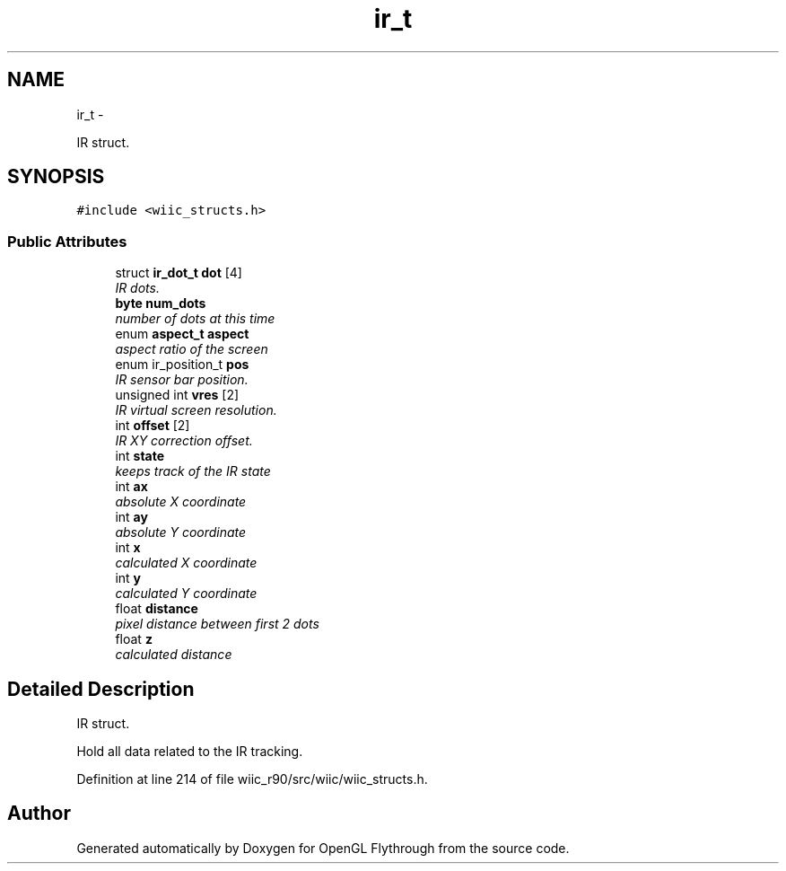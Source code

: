 .TH "ir_t" 3 "Fri Nov 30 2012" "Version 001" "OpenGL Flythrough" \" -*- nroff -*-
.ad l
.nh
.SH NAME
ir_t \- 
.PP
IR struct\&.  

.SH SYNOPSIS
.br
.PP
.PP
\fC#include <wiic_structs\&.h>\fP
.SS "Public Attributes"

.in +1c
.ti -1c
.RI "struct \fBir_dot_t\fP \fBdot\fP [4]"
.br
.RI "\fIIR dots\&. \fP"
.ti -1c
.RI "\fBbyte\fP \fBnum_dots\fP"
.br
.RI "\fInumber of dots at this time \fP"
.ti -1c
.RI "enum \fBaspect_t\fP \fBaspect\fP"
.br
.RI "\fIaspect ratio of the screen \fP"
.ti -1c
.RI "enum ir_position_t \fBpos\fP"
.br
.RI "\fIIR sensor bar position\&. \fP"
.ti -1c
.RI "unsigned int \fBvres\fP [2]"
.br
.RI "\fIIR virtual screen resolution\&. \fP"
.ti -1c
.RI "int \fBoffset\fP [2]"
.br
.RI "\fIIR XY correction offset\&. \fP"
.ti -1c
.RI "int \fBstate\fP"
.br
.RI "\fIkeeps track of the IR state \fP"
.ti -1c
.RI "int \fBax\fP"
.br
.RI "\fIabsolute X coordinate \fP"
.ti -1c
.RI "int \fBay\fP"
.br
.RI "\fIabsolute Y coordinate \fP"
.ti -1c
.RI "int \fBx\fP"
.br
.RI "\fIcalculated X coordinate \fP"
.ti -1c
.RI "int \fBy\fP"
.br
.RI "\fIcalculated Y coordinate \fP"
.ti -1c
.RI "float \fBdistance\fP"
.br
.RI "\fIpixel distance between first 2 dots \fP"
.ti -1c
.RI "float \fBz\fP"
.br
.RI "\fIcalculated distance \fP"
.in -1c
.SH "Detailed Description"
.PP 
IR struct\&. 

Hold all data related to the IR tracking\&. 
.PP
Definition at line 214 of file wiic_r90/src/wiic/wiic_structs\&.h\&.

.SH "Author"
.PP 
Generated automatically by Doxygen for OpenGL Flythrough from the source code\&.
